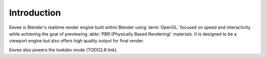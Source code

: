 
************
Introduction
************

Eevee is Blender's realtime render engine built within Blender using :term:`OpenGL` focused on
speed and interactivity while achieving the goal of previewing :abbr:`PBR (Physically Based Rendering)` materials.
It is designed to be a viewport engine but also offers high quality output for final render.

Eevee also powers the lookdev mode (TODO2.8 link).
